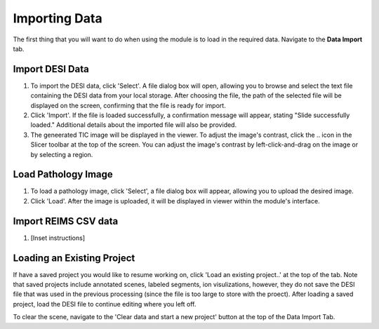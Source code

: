 Importing Data
=====

The first thing that you will want to do when using the module is to load in the required data. 
Navigate to the **Data Import** tab. 

Import DESI Data
-------
#. To import the DESI data, click 'Select'. A file dialog box will open, allowing you to browse and select the text file containing the DESI data from your local storage. After choosing the file, the path of the selected file will be displayed on the screen, confirming that the file is ready for import.
#. Click 'Import'. If the file is loaded successfully, a confirmation message will appear, stating "Slide successfully loaded." Additional details about the imported file will also be provided. 
#. The geneerated TIC image will be displayed in the viewer. To adjust the image's contrast, click the .. icon in the Slicer toolbar at the top of the screen. You can adjust the image's contrast by left-click-and-drag on the image or by selecting a region.  

.. image:: https://github.com/jadewarren/ViPRE2.0-clone/assets/132283032/b013c620-3578-45e5-bc68-216390d40754
    :width: 600

Load Pathology Image
---------
#. To load a pathology image, click 'Select', a file dialog box will appear, allowing you to upload the desired image. 
#. Click 'Load'. After the image is uploaded, it will be displayed in viewer within the module's interface.

.. image:: https://github.com/jadewarren/ViPRE2.0-clone/assets/132283032/5593113b-f9e4-4a2b-b025-0f638c91c066
    :width: 600

Import REIMS CSV data
-------
#. [Inset instructions]


Loading an Existing Project
-----------
If have a saved project you would like to resume working on, click 'Load an existing project..' at the top of the tab. Note that saved projects include annotated scenes, labeled segments, ion visulizations, however, they do not save the DESI file that was used in the previous processing (since the file is too large to store with the proect). After loading a saved project, load the DESI file to continue editing where you left off. 



To clear the scene, navigate to the 'Clear data and start a new project' button at the top of the Data Import Tab. 
